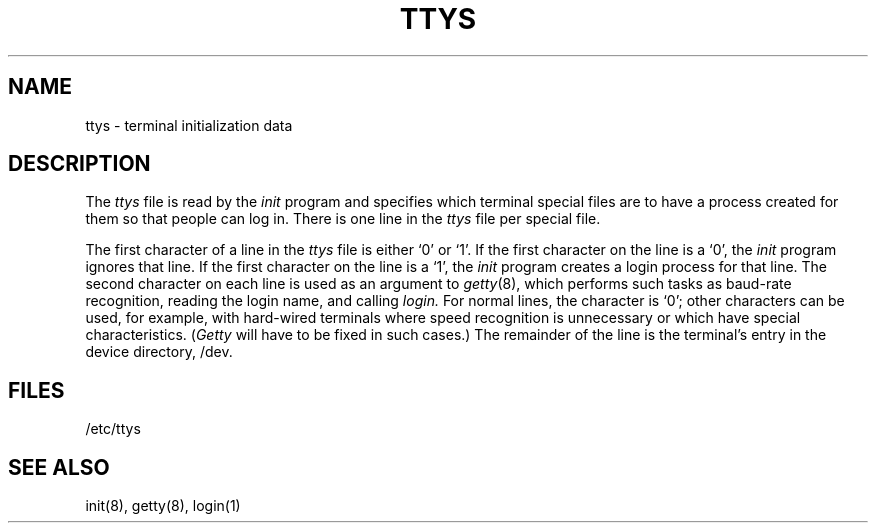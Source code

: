 .TH TTYS 5  "15 January 1983"
.SH NAME
ttys \- terminal initialization data
.SH DESCRIPTION
The
.I ttys
file is read by the
.I init
program and specifies which terminal special files are to have
a process created for them so that people can log in.
There is one line in the 
.I ttys
file per special file.
.PP
The first character of a line in the 
.I ttys
file is either `0' or `1'.  If the first character on the line is a `0', the 
.I init
program ignores that line.  If the first character on the line is a `1', the
.I init
program creates a login process for that line.
The second character on each line is used as an argument to
.IR getty (8),
which performs such tasks as baud-rate recognition, reading the login name,
and calling
.I login.
For normal lines, the character is `0';
other characters can be used, for example, with hard-wired terminals
where speed recognition is unnecessary or which have special characteristics.
.RI ( Getty
will have to be fixed in such cases.)
The remainder of the line is the terminal's entry in the device directory, /dev.
.SH FILES
/etc/ttys
.SH "SEE ALSO"
init(8), getty(8), login(1)
